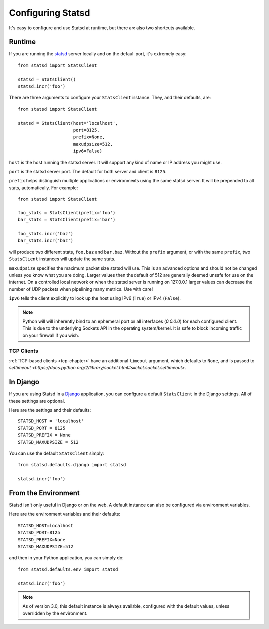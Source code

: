 .. _configuring-chapter:

==================
Configuring Statsd
==================

It's easy to configure and use Statsd at runtime, but there are also two
shortcuts available.


Runtime
=======

If you are running the statsd_ server locally and on the default port,
it's extremely easy::

    from statsd import StatsClient

    statsd = StatsClient()
    statsd.incr('foo')

There are three arguments to configure your ``StatsClient`` instance.
They, and their defaults, are::

    from statsd import StatsClient

    statsd = StatsClient(host='localhost',
                         port=8125,
                         prefix=None,
                         maxudpsize=512,
                         ipv6=False)

``host`` is the host running the statsd server. It will support any kind
of name or IP address you might use.

``port`` is the statsd server port. The default for both server and
client is ``8125``.

``prefix`` helps distinguish multiple applications or environments using
the same statsd server. It will be prepended to all stats,
automatically. For example::

    from statsd import StatsClient

    foo_stats = StatsClient(prefix='foo')
    bar_stats = StatsClient(prefix='bar')

    foo_stats.incr('baz')
    bar_stats.incr('baz')

will produce two different stats, ``foo.baz`` and ``bar.baz``. Without
the ``prefix`` argument, or with the same ``prefix``, two
``StatsClient`` instances will update the same stats.

.. versionadded:: 2.0.3

``maxudpsize`` specifies the maximum packet size statsd will use. This is
an advanced options and should not be changed unless you know what you are
doing. Larger values then the default of 512 are generally deemed unsafe for use
on the internet. On a controlled local network or when the statsd server is
running on 127.0.0.1 larger values can decrease the number of UDP packets when
pipelining many metrics. Use with care!

.. versionadded:: 3.2

``ipv6`` tells the client explicitly to look up the host using IPv6 (``True``)
or IPv4 (``False``).

.. note::

    Python will will inherently bind to an ephemeral port on all interfaces
    (`0.0.0.0`) for each configured client. This is due to the underlying
    Sockets API in the operating system/kernel. It is safe to block incoming
    traffic on your firewall if you wish.


TCP Clients
-----------

:ref:`TCP-based clients <tcp-chapter>` have an additional ``timeout`` argument,
which defaults to ``None``, and is passed to `settimeout
<https://docs.python.org/2/library/socket.html#socket.socket.settimeout>`.


In Django
=========

If you are using Statsd in a Django_ application, you can configure a
default ``StatsClient`` in the Django settings. All of these settings
are optional.

Here are the settings and their defaults::

    STATSD_HOST = 'localhost'
    STATSD_PORT = 8125
    STATSD_PREFIX = None
    STATSD_MAXUDPSIZE = 512

You can use the default ``StatsClient`` simply::

    from statsd.defaults.django import statsd

    statsd.incr('foo')


From the Environment
====================

Statsd isn't only useful in Django or on the web. A default instance
can also be configured via environment variables.

Here are the environment variables and their defaults::

    STATSD_HOST=localhost
    STATSD_PORT=8125
    STATSD_PREFIX=None
    STATSD_MAXUDPSIZE=512

and then in your Python application, you can simply do::

    from statsd.defaults.env import statsd

    statsd.incr('foo')

.. note::

    As of version 3.0, this default instance is always available,
    configured with the default values, unless overridden by the
    environment.

.. _statsd: https://github.com/etsy/statsd
.. _Django: https://www.djangoproject.com/
